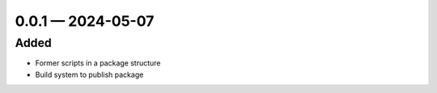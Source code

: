 
.. _changelog-0.0.1:

0.0.1 — 2024-05-07
------------------

Added
^^^^^

- Former scripts in a package structure
- Build system to publish package
